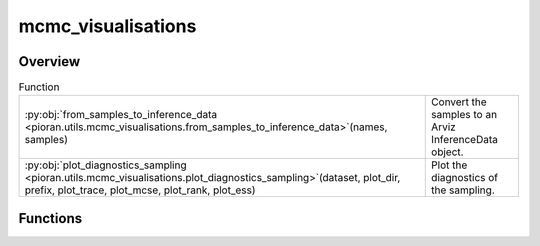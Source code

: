 
mcmc_visualisations
===================

.. py:module:: pioran.utils.mcmc_visualisations

.. autoapi-nested-parse::

   Visualisations/Diagnostics sampling.

   ..
       !! processed by numpydoc !!


Overview
--------


.. list-table:: Function
   :header-rows: 0
   :widths: auto
   :class: summarytable

   * - :py:obj:`from_samples_to_inference_data <pioran.utils.mcmc_visualisations.from_samples_to_inference_data>`\ (names, samples)
     - Convert the samples to an Arviz InferenceData object.
   * - :py:obj:`plot_diagnostics_sampling <pioran.utils.mcmc_visualisations.plot_diagnostics_sampling>`\ (dataset, plot_dir, prefix, plot_trace, plot_mcse, plot_rank, plot_ess)
     - Plot the diagnostics of the sampling.




Functions
---------
.. py:function:: from_samples_to_inference_data(names: List[str], samples)

   
   Convert the samples to an Arviz InferenceData object.


   :Parameters:

       **names: :obj:`List[str]`**
           The names of the parameters

       **samples: :obj:`numpy.ndarray`**
           The samples

   :Returns:

       :obj:`arviz.InferenceData`
           The InferenceData object













   ..
       !! processed by numpydoc !!

.. py:function:: plot_diagnostics_sampling(dataset, plot_dir, prefix='', plot_trace=True, plot_mcse=True, plot_rank=True, plot_ess=True)

   
   Plot the diagnostics of the sampling.


   :Parameters:

       **dataset: :obj:`arviz.InferenceData`**
           The InferenceData object

       **plot_dir: :obj:`str`**
           The directory to save the plots to

       **prefix: :obj:`str`, optional**
           The prefix to add to the plots. Default is ''

       **plot_trace: :obj:`bool`, optional**
           Whether to plot the trace plot. Default is True

       **plot_mcse: :obj:`bool`, optional**
           Whether to plot the MCSE plot. Default is True

       **plot_rank: :obj:`bool`, optional**
           Whether to plot the rank plot. Default is True

       **plot_ess: :obj:`bool`, optional**
           Whether to plot the ESS plot. Default is True














   ..
       !! processed by numpydoc !!




